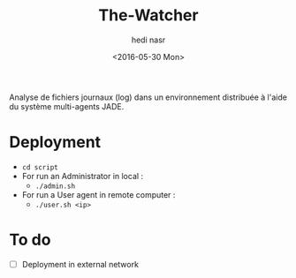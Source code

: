 #+OPTIONS: ':nil *:t -:t ::t <:t H:3 \n:nil ^:t arch:headline author:t c:nil
#+OPTIONS: creator:nil d:(not "LOGBOOK") date:t e:t email:nil f:t inline:t
#+OPTIONS: num:t p:nil pri:nil prop:nil stat:t tags:t tasks:t tex:t timestamp:t
#+OPTIONS: title:t toc:t todo:t |:t
#+TITLE: The-Watcher
#+DATE: <2016-05-30 Mon>
#+AUTHOR: hedi nasr
#+EMAIL: hedinasr@MacBook-Pro-de-hedi.local
#+LANGUAGE: en
#+SELECT_TAGS: export
#+EXCLUDE_TAGS: noexport
#+CREATOR: Emacs 24.5.1 (Org mode 8.3.4)

Analyse de fichiers journaux (log) dans un environnement distribuée à l'aide du système multi-agents JADE.

* Deployment
+ ~cd script~
+ For run an Administrator in local :
  + ~./admin.sh~
+ For run a User agent in remote computer :
  + ~./user.sh <ip>~

* To do
- [ ] Deployment in external network
